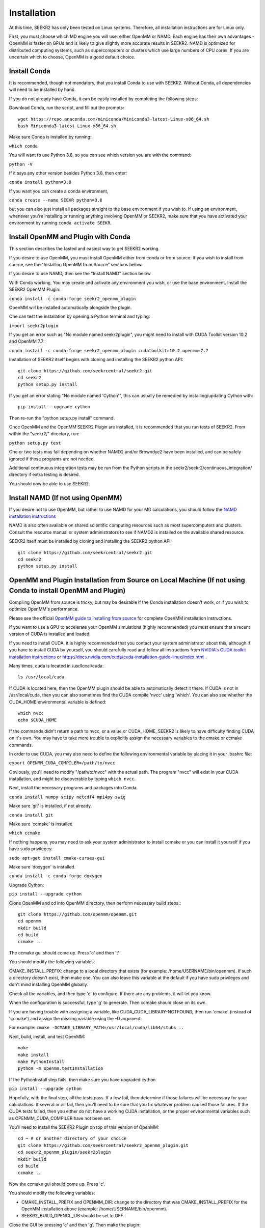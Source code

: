 Installation
============

At this time, SEEKR2 has only been tested on Linux systems. Therefore, all
installation instructions are for Linux only.

First, you must choose which MD engine you will use: either OpenMM or NAMD.
Each engine has their own advantages - OpenMM is faster on GPUs and is likely
to give slightly more accurate results in SEEKR2. NAMD is optimized for 
distributed computing systems, such as supercomputers or clusters which use 
large numbers of CPU cores. If you are uncertain which to choose, OpenMM is 
a good default choice.

Install Conda
-------------

It is recommended, though not mandatory, that you install Conda to use with 
SEEKR2. Without Conda, all dependencies will need to be installed by hand.

If you do not already have Conda, it can be easily installed by completing the
following steps:

Download Conda, run the script, and fill out the prompts::

  wget https://repo.anaconda.com/miniconda/Miniconda3-latest-Linux-x86_64.sh
  bash Miniconda3-latest-Linux-x86_64.sh

Make sure Conda is installed by running:

``which conda``

You will want to use Python 3.8, so you can see which version you are with
the command:

``python -V``

If it says any other version besides Python 3.8, then enter:

``conda install python=3.8``

If you want you can create a conda environment, 

``conda create --name SEEKR python=3.8``

but you can also just install all packages straight to the base environment
if you wish to. If using an environment, whenever you're installing or running 
anything involving OpenMM or SEEKR2, make sure that you have activated your 
environment by running ``conda activate SEEKR``.

Install OpenMM and Plugin with Conda
------------------------------------
This section describes the fasted and easiest way to get SEEKR2 working.

If you desire to use OpenMM, you must install OpenMM either from conda or from 
source. If you wish to install from source, see the "Installing OpenMM from
Source" sections below.

If you desire to use NAMD, then see the "Install NAMD" section below.

With Conda working, You may create and activate any environment you wish, 
or use the base environment. Install the SEEKR2 OpenMM Plugin:

``conda install -c conda-forge seekr2_openmm_plugin``

OpenMM will be installed automatically alongside the plugin.

One can test the installation by opening a Python terminal and typing:

``import seekr2plugin``

If you get an error such as "No module named seekr2plugin", you might
need to install with CUDA Toolkit version 10.2 and OpenMM 7.7:

``conda install -c conda-forge seekr2_openmm_plugin cudatoolkit=10.2 openmm=7.7``

Installation of SEEKR2 itself begins with cloning and installing the SEEKR2 
python API::

  git clone https://github.com/seekrcentral/seekr2.git
  cd seekr2
  python setup.py install
  
  
If you get an error stating "No module named 'Cython'", this can usually be
remedied by installing/updating Cython with::

  pip install --upgrade cython
  
Then re-run the "python setup.py install" command.

Once OpenMM and the OpenMM SEEKR2 Plugin are installed, it is recommended that 
you run tests of SEEKR2. From within the "seekr2/" directory, run:

``python setup.py test``

One or two tests may fail depending on whether NAMD2 and/or Browndye2 have been
installed, and can be safely ignored if those programs are not needed.

Additional continuous integration tests may be run from the Python scripts in
the seekr2/seekr2/continuous_integration/ directory if extra testing is
desired.

You should now be able to use SEEKR2.

Install NAMD (If not using OpenMM)
----------------------------------
If you desire not to use OpenMM, but rather to use NAMD for your MD 
calculations, you should follow the 
`NAMD installation instructions <https://www.ks.uiuc.edu/Research/namd/2.9/ug/node91.html>`_

NAMD is also often available on shared scientific computing resources such as
most supercomputers and clusters. Consult the resource manual or system
administrators to see if NAMD2 is installed on the available shared resource.

SEEKR2 itself must be installed by cloning and installing the SEEKR2 
python API::

  git clone https://github.com/seekrcentral/seekr2.git
  cd seekr2
  python setup.py install

OpenMM and Plugin Installation from Source on Local Machine (If not using Conda to install OpenMM and Plugin)
-------------------------------------------------------------------------------------------------------------
Compiling OpenMM from source is tricky, but may be desirable if the Conda 
installation doesn't work, or if you wish to optimize OpenMM's performance.

Please see the official 
`OpenMM guide to installing from source <http://docs.openmm.org/latest/userguide/library.html#compiling-openmm-from-source-code>`_ 
for complete OpenMM installation instructions. 

If you want to use a GPU to accelerate your OpenMM simulations (highly 
recommended) you must ensure that a recent version of CUDA is installed and
loaded. 

If you need to install CUDA, it is highly recommended that you contact your 
system administrator about this, although if you have to install CUDA by 
yourself, you should carefully read and follow all instructions from 
`NVIDIA's CUDA toolkit installation instructions 
<https://developer.nvidia.com/cuda-toolkit>`_ or 
https://docs.nvidia.com/cuda/cuda-installation-guide-linux/index.html
.

Many times, cuda is located in /usr/local/cuda::

  ls /usr/local/cuda
  
If CUDA is located here, then the OpenMM plugin should be able to automatically
detect it there. If CUDA is not in /usr/local/cuda, then you can also sometimes
find the CUDA compile 'nvcc' using 'which'. You can also see whether the 
CUDA_HOME environmental variable is defined::

  which nvcc
  echo $CUDA_HOME
  
If the commands didn't return a path to nvcc, or a value or CUDA_HOME, SEEKR2
is likely to have difficulty finding CUDA on it's own. You may have to take
more trouble to explicitly assign the necessary variables to the cmake or 
ccmake commands.  

In order to use CUDA, you may also need to define the following environmental
variable by placing it in your .bashrc file: 

``export OPENMM_CUDA_COMPILER=/path/to/nvcc``

Obviously, you'll need to modify "/path/to/nvcc" with the actual path. The 
program "nvcc" will exist in your CUDA installation, and might be discoverable 
by typing ``which nvcc``.

Next, install the necessary programs and packages into Conda.

``conda install numpy scipy netcdf4 mpi4py swig``

Make sure 'git' is installed, if not already.

``conda install git``

Make sure 'ccmake' is installed

``which ccmake``

If nothing happens, you may need to ask your system administrator to install 
ccmake or you can install it yourself if you have sudo privileges:

``sudo apt-get install cmake-curses-gui``

Make sure 'doxygen' is installed.

``conda install -c conda-forge doxygen``

Upgrade Cython:

``pip install --upgrade cython``

Clone OpenMM and cd into OpenMM directory, then perform necessary build steps.::

  git clone https://github.com/openmm/openmm.git
  cd openmm
  mkdir build
  cd build
  ccmake ..

The ccmake gui should come up. Press 'c' and then 't'

You should modify the following variables:

CMAKE_INSTALL_PREFIX: change to a local directory that exists (for example: 
/home/USERNAME/bin/openmm). If such a directory doesn't exist, then make one.
You can also leave this variable at the default if you have sudo privileges
and don't mind installing OpenMM globally.

Check all the variables, and then type 'c' to configure. If there are any 
problems, it will let you know.

When the configuration is successful, type 'g' to generate. Then ccmake 
should close on its own.

If you are having trouble with assigning a variable, like 
CUDA_CUDA_LIBRARY-NOTFOUND, then run 'cmake' (instead of 'ccmake') and 
assign the missing variable using the -D argument:

For example:
``cmake -DCMAKE_LIBRARY_PATH=/usr/local/cuda/lib64/stubs ..``

Next, build, install, and test OpenMM::

  make
  make install
  make PythonInstall
  python -m openmm.testInstallation

If the PythonInstall step fails, then make sure you have upgraded cython

``pip install --upgrade cython``

Hopefully, with the final step, all the tests pass. If a few fail, then 
determine if those failures will be necessary for your calculations. If 
several or all fail, then you'll need to be sure that you fix whatever 
problem caused those failures. If the CUDA tests failed, then you either do
not have a working CUDA installation, or the proper environmental variables
such as OPENMM_CUDA_COMPILER have not been set.

You'll need to install the SEEKR2 Plugin on top of this version of OpenMM::

  cd ~ # or another directory of your choice
  git clone https://github.com/seekrcentral/seekr2_openmm_plugin.git
  cd seekr2_openmm_plugin/seekr2plugin
  mkdir build
  cd build
  ccmake ..
  
Now the ccmake gui should come up. Press 'c'.

You should modify the following variables:

* CMAKE_INSTALL_PREFIX and OPENMM_DIR: change to the directory that was
  CMAKE_INSTALL_PREFIX for the OpenMM installation above (example: 
  /home/USERNAME/bin/openmm).

* SEEKR2_BUILD_OPENCL_LIB should be set to OFF.

Close the GUI by pressing 'c' and then 'g'. Then make the plugin::
  
  make
  make install
  make PythonInstall
  make test # Optional

Installation of SEEKR2 itself begins with cloning and installing the SEEKR2 
python API::

  git clone https://github.com/seekrcentral/seekr2.git
  cd seekr2
  python setup.py install

At this point, its a good idea to run the SEEKR2 tests. Navigate to where the 
"seekr2" git repository was cloned. From within the "seekr2/" directory, run:

``python setup.py test``

If you get an error like "ImportError: libOpenMM.so.7.7: cannot open shared 
object file: No such file or directory", you will need to point your
LD_LIBRARY_PATH to the installed OpenMM library location::

  export LD_LIBRARY_PATH="/home/USERNAME/bin/openmm/lib:$LD_LIBRARY_PATH"
  export LD_LIBRARY_PATH="/home/USERNAME/bin/openmm/lib/plugins:$LD_LIBRARY_PATH"
  
Of course, change your path to be the actual location where CMAKE_INSTALL_PREFIX
was pointing.

OpenMM Installation from Source on Cluster or Shared Resource
-------------------------------------------------------------

A simple Conda installation on a Cluster or Supercomputer would probably
work just fine, but if you wish to install from source, this section provides
some helpful information to that end.

Installation of OpenMM on a shared resource is almost identical to the
local installation of OpenMM as detailed in the previous section. However, the
shared resource is likely to have a number of specific features that will have
to be taken into account when installing OpenMM from source.

Some tips and advice:

* You should run all installation commands in an interactive node to avoid 
  clogging up the login nodes. Consider using the debug or development queue,
  if available.

* Use "wget" to obtain miniconda: ``wget https://repo.anaconda.com/miniconda/Miniconda3-latest-Linux-x86_64.sh``

* If the cluster or shared resource has GPU computing capabilities, the 
  administrators have likely made CUDA available. You should consult the 
  resource's manual or reach out to the system administrators for how to 
  load or utilize CUDA.

* If 'ccmake' is not available, you can still use 'cmake' to install OpenMM,
  you just must provide any arguments using '-D'. For instance: 
  ``cmake -DCMAKE_INSTALL_PREFIX=/path/to/openmm -DCMAKE_LIBRARY_PATH=/path/to/cuda/lib64/stubs ..``
